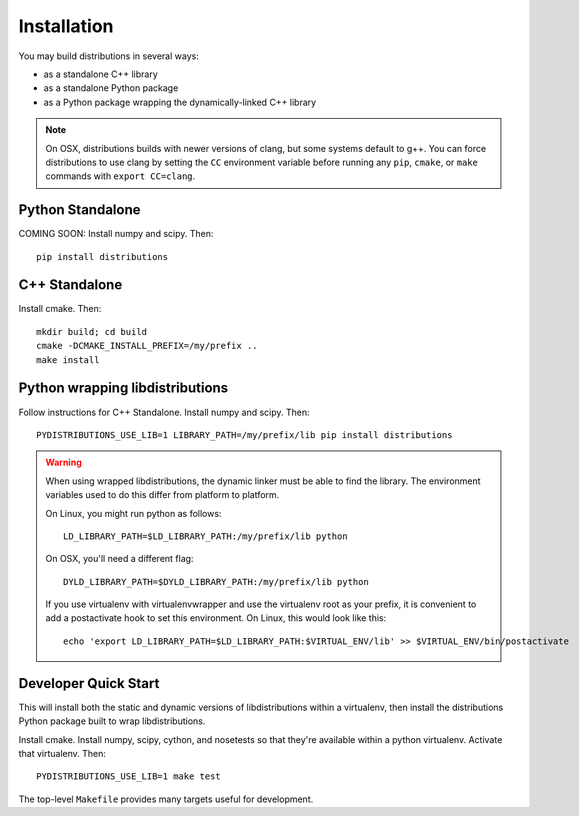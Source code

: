 Installation
============

You may build distributions in several ways:

* as a standalone C++ library
* as a standalone Python package
* as a Python package wrapping the dynamically-linked C++ library

.. note::

    On OSX, distributions builds with newer versions of clang, but
    some systems default to g++. You can force distributions to use
    clang by setting the ``CC`` environment variable before running
    any ``pip``, ``cmake``, or ``make`` commands with ``export
    CC=clang``.


Python Standalone
-----------------

COMING SOON: Install numpy and scipy. Then::

    pip install distributions


C++ Standalone
--------------

Install cmake. Then::

    mkdir build; cd build
    cmake -DCMAKE_INSTALL_PREFIX=/my/prefix ..
    make install


Python wrapping libdistributions
--------------------------------

Follow instructions for C++ Standalone. Install numpy and scipy. Then::

    PYDISTRIBUTIONS_USE_LIB=1 LIBRARY_PATH=/my/prefix/lib pip install distributions

.. warning::

    When using wrapped libdistributions, the dynamic linker must be
    able to find the library. The environment variables used to do
    this differ from platform to platform.

    On Linux, you might run python as follows::

        LD_LIBRARY_PATH=$LD_LIBRARY_PATH:/my/prefix/lib python

    On OSX, you'll need a different flag::

        DYLD_LIBRARY_PATH=$DYLD_LIBRARY_PATH:/my/prefix/lib python

    If you use virtualenv with virtualenvwrapper and use the
    virtualenv root as your prefix, it is convenient to add a
    postactivate hook to set this environment. On Linux, this would
    look like this::

        echo 'export LD_LIBRARY_PATH=$LD_LIBRARY_PATH:$VIRTUAL_ENV/lib' >> $VIRTUAL_ENV/bin/postactivate

Developer Quick Start
---------------------

This will install both the static and dynamic versions of
libdistributions within a virtualenv, then install the distributions
Python package built to wrap libdistributions.

Install cmake. Install numpy, scipy, cython, and nosetests so that
they're available within a python virtualenv. Activate that
virtualenv. Then::

    PYDISTRIBUTIONS_USE_LIB=1 make test

The top-level ``Makefile`` provides many targets useful for
development.
